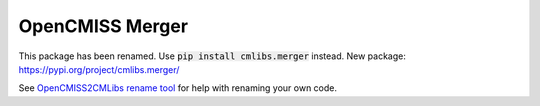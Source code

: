 
================
OpenCMISS Merger
================

This package has been renamed. Use :code:`pip install cmlibs.merger` instead.
New package: https://pypi.org/project/cmlibs.merger/

See `OpenCMISS2CMLibs rename tool <https://pypi.org/project/opencmiss2cmlibs/>`_ for help with renaming your own code.
